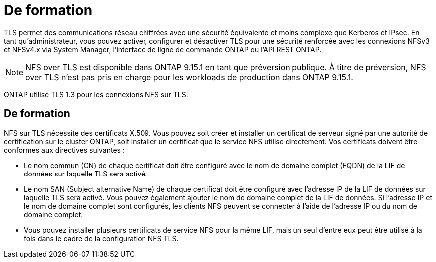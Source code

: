 = De formation
:allow-uri-read: 


[role="lead"]
TLS permet des communications réseau chiffrées avec une sécurité équivalente et moins complexe que Kerberos et IPsec. En tant qu'administrateur, vous pouvez activer, configurer et désactiver TLS pour une sécurité renforcée avec les connexions NFSv3 et NFSv4.x via System Manager, l'interface de ligne de commande ONTAP ou l'API REST ONTAP.


NOTE: NFS over TLS est disponible dans ONTAP 9.15.1 en tant que préversion publique. À titre de préversion, NFS over TLS n'est pas pris en charge pour les workloads de production dans ONTAP 9.15.1.

ONTAP utilise TLS 1.3 pour les connexions NFS sur TLS.



== De formation

NFS sur TLS nécessite des certificats X.509. Vous pouvez soit créer et installer un certificat de serveur signé par une autorité de certification sur le cluster ONTAP, soit installer un certificat que le service NFS utilise directement. Vos certificats doivent être conformes aux directives suivantes :

* Le nom commun (CN) de chaque certificat doit être configuré avec le nom de domaine complet (FQDN) de la LIF de données sur laquelle TLS sera activé.
* Le nom SAN (Subject alternative Name) de chaque certificat doit être configuré avec l'adresse IP de la LIF de données sur laquelle TLS sera activé. Vous pouvez également ajouter le nom de domaine complet de la LIF de données. Si l'adresse IP et le nom de domaine complet sont configurés, les clients NFS peuvent se connecter à l'aide de l'adresse IP ou du nom de domaine complet.
* Vous pouvez installer plusieurs certificats de service NFS pour la même LIF, mais un seul d'entre eux peut être utilisé à la fois dans le cadre de la configuration NFS TLS.

